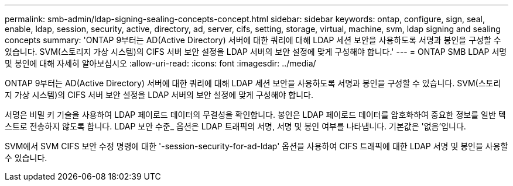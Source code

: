 ---
permalink: smb-admin/ldap-signing-sealing-concepts-concept.html 
sidebar: sidebar 
keywords: ontap, configure, sign, seal, enable, ldap, session, security, active, directory, ad, server, cifs, setting, storage, virtual, machine, svm, ldap signing and sealing concepts 
summary: 'ONTAP 9부터는 AD(Active Directory) 서버에 대한 쿼리에 대해 LDAP 세션 보안을 사용하도록 서명과 봉인을 구성할 수 있습니다. SVM(스토리지 가상 시스템)의 CIFS 서버 보안 설정을 LDAP 서버의 보안 설정에 맞게 구성해야 합니다.' 
---
= ONTAP SMB LDAP 서명 및 봉인에 대해 자세히 알아보십시오
:allow-uri-read: 
:icons: font
:imagesdir: ../media/


[role="lead"]
ONTAP 9부터는 AD(Active Directory) 서버에 대한 쿼리에 대해 LDAP 세션 보안을 사용하도록 서명과 봉인을 구성할 수 있습니다. SVM(스토리지 가상 시스템)의 CIFS 서버 보안 설정을 LDAP 서버의 보안 설정에 맞게 구성해야 합니다.

서명은 비밀 키 기술을 사용하여 LDAP 페이로드 데이터의 무결성을 확인합니다. 봉인은 LDAP 페이로드 데이터를 암호화하여 중요한 정보를 일반 텍스트로 전송하지 않도록 합니다. LDAP 보안 수준_ 옵션은 LDAP 트래픽의 서명, 서명 및 봉인 여부를 나타냅니다. 기본값은 '없음'입니다.

SVM에서 SVM CIFS 보안 수정 명령에 대한 '-session-security-for-ad-ldap' 옵션을 사용하여 CIFS 트래픽에 대한 LDAP 서명 및 봉인을 사용할 수 있습니다.
